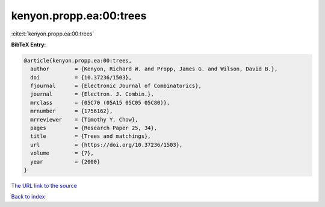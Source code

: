 kenyon.propp.ea:00:trees
========================

:cite:t:`kenyon.propp.ea:00:trees`

**BibTeX Entry:**

.. code-block:: bibtex

   @article{kenyon.propp.ea:00:trees,
     author        = {Kenyon, Richard W. and Propp, James G. and Wilson, David B.},
     doi           = {10.37236/1503},
     fjournal      = {Electronic Journal of Combinatorics},
     journal       = {Electron. J. Combin.},
     mrclass       = {05C70 (05A15 05C05 05C80)},
     mrnumber      = {1756162},
     mrreviewer    = {Timothy Y. Chow},
     pages         = {Research Paper 25, 34},
     title         = {Trees and matchings},
     url           = {https://doi.org/10.37236/1503},
     volume        = {7},
     year          = {2000}
   }

`The URL link to the source <https://doi.org/10.37236/1503>`__


`Back to index <../By-Cite-Keys.html>`__
